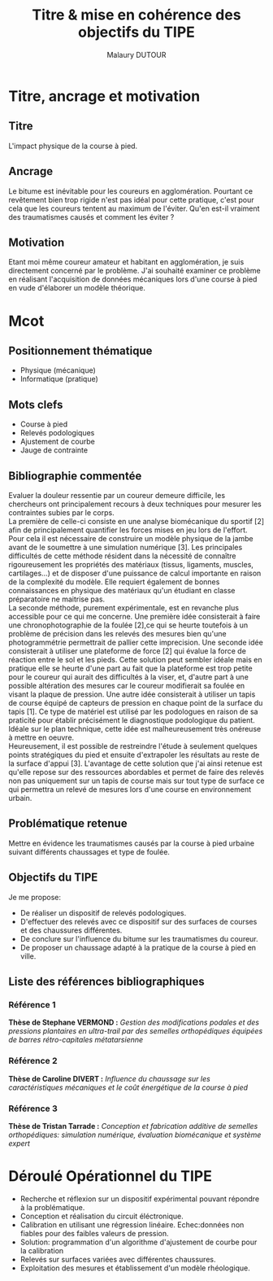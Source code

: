 #+TITLE: Titre & mise en cohérence des objectifs du TIPE
#+AUTHOR: Malaury DUTOUR
#+OPTIONS: \n:t toc:nil date:nil
#+LATEX_HEADER: \usepackage[margin=0.9in]{geometry}

* Titre, ancrage et motivation
** Titre
L'impact physique de la course à pied.
** Ancrage
Le bitume est inévitable pour les coureurs en agglomération. Pourtant ce revêtement bien trop rigide n'est pas idéal pour cette pratique, c'est pour cela que les coureurs tentent au maximum de l'éviter. Qu'en est-il vraiment des traumatismes causés et comment les éviter ?
** Motivation
Etant moi même coureur amateur et habitant en agglomération, je suis directement concerné par le problème. J'ai souhaité examiner ce problème en réalisant l'acquisition de données mécaniques lors d'une course à pied en vude d'élaborer un modèle théorique.
* Mcot
** Positionnement thématique
+ Physique (mécanique)
+ Informatique (pratique)
** Mots clefs
+ Course à pied
+ Relevés podologiques
+ Ajustement de courbe
+ Jauge de contrainte
** Bibliographie commentée
Evaluer la douleur ressentie par un coureur demeure difficile, les chercheurs ont principalement recours à deux techniques pour mesurer les contraintes subies par le corps.
La première de celle-ci consiste en une analyse biomécanique du sportif [2] afin de principalement quantifier les forces mises en jeu lors de l'effort. Pour cela il est nécessaire de construire un modèle physique de la jambe avant de le soumettre à une simulation numérique [3]. Les principales difficultés de cette méthode résident dans la nécessité de connaître rigoureusement les propriétés des matériaux (tissus, ligaments, muscles, cartilages...) et de disposer d'une puissance de calcul importante en raison de la complexité du modèle. Elle requiert également de bonnes connaissances en physique des matériaux qu'un étudiant en classe préparatoire ne maitrise pas.
La seconde méthode, purement expérimentale, est en revanche plus accessible pour ce qui me concerne. Une première idée consisterait à faire une chronophotographie de la foulée [2],ce qui se heurte toutefois à un problème de précision dans les relevés des mesures bien qu'une photogrammétrie permettrait de pallier cette imprecision. Une seconde idée consisterait à utiliser une plateforme de force [2] qui évalue la force de réaction entre le sol et les pieds. Cette solution peut sembler idéale mais en pratique elle se heurte d'une part au fait que la plateforme est trop petite pour le coureur qui aurait des difficultés à la viser, et, d'autre part à une possible altération des mesures car le coureur modifierait sa foulée en visant la plaque de pression. Une autre idée consisterait à utiliser un tapis de course équipé de capteurs de pression en chaque point de la surface du tapis [1]. Ce type de matériel est utilisé par les podologues en raison de sa praticité pour établir précisément le diagnostique podologique du patient. Idéale sur le plan technique, cette idée est malheureusement très onéreuse à mettre en oeuvre.
Heureusement, il est possible de restreindre l'étude à seulement quelques points stratégiques du pied et ensuite d'extrapoler les résultats au reste de la surface d'appui [3]. L'avantage de cette solution que j'ai ainsi retenue est qu'elle repose sur des ressources abordables et permet de faire des relevés non pas uniquement sur un tapis de course mais sur tout type de surface ce qui permettra un relevé de mesures lors d'une course en environnement urbain.
** Problématique retenue
Mettre en évidence les traumatismes causés par la course à pied urbaine suivant différents chaussages et type de foulée.
** Objectifs du TIPE
Je me propose:
+ De réaliser un dispositif de relevés podologiques.
+ D'effectuer des relevés avec ce dispositif sur des surfaces de courses et des chaussures différentes.
+ De conclure sur l'influence du bitume sur les traumatismes du coureur.
+ De proposer un chaussage adapté à la pratique de la course à pied en ville.

** Liste des références bibliographiques
*** Référence 1
*Thèse de Stephane VERMOND :* /Gestion des modifications podales et des pressions plantaires en ultra-trail par des semelles orthopédiques équipées de barres rétro-capitales métatarsienne/
*** Référence 2
*Thèse de Caroline DIVERT :* /Influence du chaussage sur les caractéristiques mécaniques et le coût énergétique de la course à pied/
*** Référence 3
*Thèse de Tristan Tarrade :* /Conception et fabrication additive de semelles orthopédiques: simulation numérique, évaluation biomécanique et système expert/
* Déroulé Opérationnel du TIPE
 * Recherche et réflexion sur un dispositif expérimental pouvant répondre à la problématique.
 * Conception et réalisation du circuit éléctronique.
 * Calibration en utilisant une régression linéaire. Echec:données non fiables pour des faibles valeurs de pression.
 * Solution: programmation d'un algorithme d'ajustement de courbe pour la calibration
 * Relevés sur surfaces variées avec différentes chaussures.
 * Exploitation des mesures et établissement d'un modèle rhéologique.
